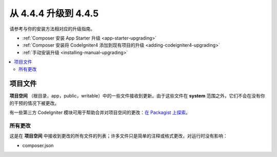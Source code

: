 #############################
从 4.4.4 升级到 4.4.5
#############################

请参考与你的安装方法相对应的升级指南。

- :ref:`Composer 安装 App Starter 升级 <app-starter-upgrading>`
- :ref:`Composer 安装将 CodeIgniter4 添加到现有项目的升级 <adding-codeigniter4-upgrading>`
- :ref:`手动安装升级 <installing-manual-upgrading>`

.. contents::
    :local:
    :depth: 2

*************
项目文件
*************

**项目空间** （根目录，app，public，writable）中的一些文件接收到更新。由于这些文件在 **system** 范围之外，它们不会在没有你的干预的情况下被更改。

有一些第三方 CodeIgniter 模块可用于帮助合并对项目空间的更改：`在 Packagist 上探索 <https://packagist.org/explore/?query=codeigniter4%20updates>`_。

所有更改
===========

这是在 **项目空间** 中接收到更改的所有文件的列表；许多文件只是简单的注释或格式更改，对运行时没有影响：

- composer.json
